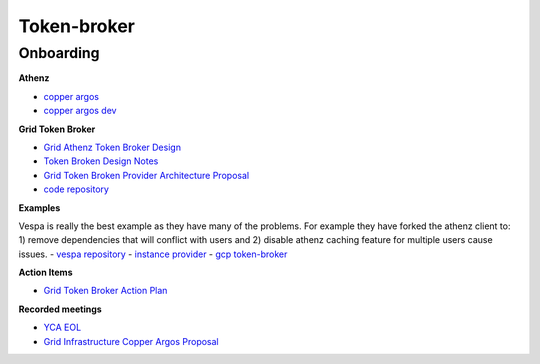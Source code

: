 .. _token_broker:

============
Token-broker
============


.. _on_borading:

Onboarding
==========

**Athenz**

- `copper argos <https://yahoo.github.io/athenz/site/copper_argos/>`_
- `copper argos dev <https://yahoo.github.io/athenz/site/copper_argos_dev/>`_


**Grid Token Broker**

- `Grid Athenz Token Broker Design <https://docs.google.com/document/d/1TIWXfqG1JKpd3ITF42JRSdNnS6Dx828WzRY6RbGcwA0/edit?usp=sharing>`_
- `Token Broken Design Notes <https://docs.google.com/document/d/1bRvKmxEUotpW2A8BcBV1q-DpN0rSFnex2c5MUjvTeOA/edit?usp=sharing>`_
- `Grid Token Broken Provider Architecture Proposal <https://drive.google.com/open?id=12I0FNB6bPVqHi8ibjMEQ5QsPe4SZQYVF46m6ZvAeaAo>`_
- `code repository <https://git.ouroath.com/hadoop/token-broker>`_


**Examples**

Vespa is really the best example as they have many of the problems. For example they have forked
the athenz client to: 1) remove dependencies that will conflict with users and 2) disable athenz
caching feature for multiple users cause issues.
- `vespa repository <https://github.com/vespa-engine/vespa.git>`_
- `instance provider <https://github.com/yahoo/athenz/tree/master/examples/java/instance-provider>`_
- `gcp token-broker <https://github.com/GoogleCloudPlatform/gcp-token-broker>`_


**Action Items**

- `Grid Token Broker Action Plan <https://docs.google.com/spreadsheets/d/1GMNurZWgXle4LC-B7o2RULUAire4U-lyKd1PutXofMY/edit#gid=0>`_

**Recorded meetings**

- `YCA EOL <https://drive.google.com/open?id=1_pyeU5iLSDPojUW25hGOHXLHnkDeBSPA>`_
- `Grid Infrastructure Copper Argos Proposal <https://drive.google.com/open?id=1K09Ti-QCVOs8hFN5dzeiIfVpAMmMh8ll>`_
